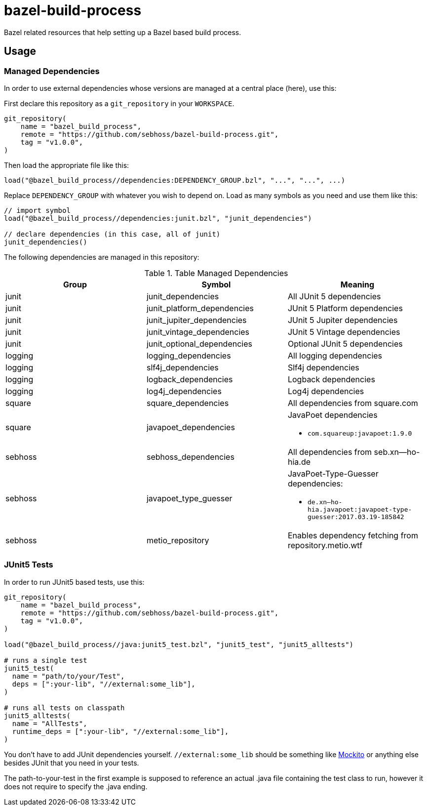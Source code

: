 = bazel-build-process

Bazel related resources that help setting up a Bazel based build process.

== Usage

=== Managed Dependencies

In order to use external dependencies whose versions are managed at a central place (here), use this:

First declare this repository as a `git_repository` in your `WORKSPACE`.

[source]
----
git_repository(
    name = "bazel_build_process",
    remote = "https://github.com/sebhoss/bazel-build-process.git",
    tag = "v1.0.0",
)
----

Then load the appropriate file like this:

[source]
----
load("@bazel_build_process//dependencies:DEPENDENCY_GROUP.bzl", "...", "...", ...)
----

Replace `DEPENDENCY_GROUP` with whatever you wish to depend on. Load as many symbols as you need and use them like this:

[source]
----
// import symbol
load("@bazel_build_process//dependencies:junit.bzl", "junit_dependencies")

// declare dependencies (in this case, all of junit)
junit_dependencies()
----

The following dependencies are managed in this repository:

.Table Managed Dependencies
|===
|Group |Symbol|Meaning

|junit
|junit_dependencies
|All JUnit 5 dependencies

|junit
|junit_platform_dependencies
|JUnit 5 Platform dependencies

|junit
|junit_jupiter_dependencies
|JUnit 5 Jupiter dependencies

|junit
|junit_vintage_dependencies
|JUnit 5 Vintage dependencies

|junit
|junit_optional_dependencies
|Optional JUnit 5 dependencies

|logging
|logging_dependencies
|All logging dependencies

|logging
|slf4j_dependencies
|Slf4j dependencies

|logging
|logback_dependencies
|Logback dependencies

|logging
|log4j_dependencies
|Log4j dependencies

|square
|square_dependencies
|All dependencies from square.com

|square
|javapoet_dependencies
a|JavaPoet dependencies

* `com.squareup:javapoet:1.9.0`

|sebhoss
|sebhoss_dependencies
|All dependencies from seb.xn--ho-hia.de

|sebhoss
|javapoet_type_guesser
a|JavaPoet-Type-Guesser dependencies:

* `de.xn--ho-hia.javapoet:javapoet-type-guesser:2017.03.19-185842`

|sebhoss
|metio_repository
|Enables dependency fetching from repository.metio.wtf

|===

=== JUnit5 Tests

In order to run JUnit5 based tests, use this:

[source]
----
git_repository(
    name = "bazel_build_process",
    remote = "https://github.com/sebhoss/bazel-build-process.git",
    tag = "v1.0.0",
)

load("@bazel_build_process//java:junit5_test.bzl", "junit5_test", "junit5_alltests")

# runs a single test
junit5_test(
  name = "path/to/your/Test",
  deps = [":your-lib", "//external:some_lib"],
)

# runs all tests on classpath
junit5_alltests(
  name = "AllTests",
  runtime_deps = [":your-lib", "//external:some_lib"],
)
----

You don't have to add JUnit dependencies yourself. `//external:some_lib` should be something like link:http://mockito.org/[Mockito] or anything else besides JUnit that you need in your tests.

The path-to-your-test in the first example is supposed to reference an actual .java file containing the test class to run, however it does not require to specify the .java ending.
